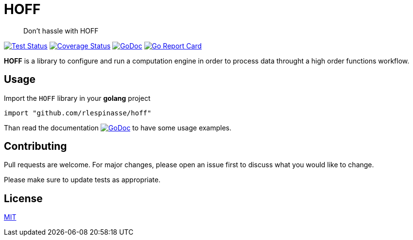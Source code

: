 = HOFF

> Don't hassle with HOFF

image:https://github.com/rlespinasse/hoff/workflows/Test/badge.svg["Test Status", link="https://github.com/rlespinasse/hoff/actions?query=workflow%3ATest"]
image:https://coveralls.io/repos/github/rlespinasse/hoff/badge.svg?branch=v0["Coverage Status", link="https://coveralls.io/github/rlespinasse/hoff?branch=v0"]
image:https://pkg.go.dev/badge/github.com/rlespinasse/hoff["GoDoc", link="https://pkg.go.dev/github.com/rlespinasse/hoff"]
image:https://goreportcard.com/badge/github.com/rlespinasse/hoff["Go Report Card", link="https://goreportcard.com/report/github.com/rlespinasse/hoff"]

**HOFF** is a library to configure and run a computation engine in order to process data throught a high order functions workflow.

== Usage

Import the `HOFF` library in your **golang** project

[source,go]
----
import "github.com/rlespinasse/hoff"
----
Than read the documentation image:https://pkg.go.dev/badge/github.com/rlespinasse/hoff["GoDoc", link="https://pkg.go.dev/github.com/rlespinasse/hoff"] to have some usage examples.

== Contributing

Pull requests are welcome. For major changes, please open an issue first to discuss what you would like to change.

Please make sure to update tests as appropriate.

== License

https://choosealicense.com/licenses/mit/[MIT]

